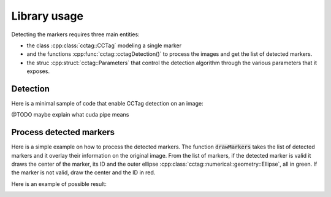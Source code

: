 Library usage
=============

Detecting the markers requires three main entities:

* the class :cpp:class:`cctag::CCTag` modeling a single marker

* and the functions :cpp:func:`cctag::cctagDetection()` to process the images and get the list of detected markers.

* the struc :cpp:struct:`cctag::Parameters` that control the detection algorithm through the various parameters that it exposes.


Detection
~~~~~~~~~

Here is a minimal sample of code that enable CCTag detection on an image:

.. code-block:: c++
  :linenos:
  :emphasize-lines: 3,19,20

  // set up the parameters
  const std::size_t nCrowns{3};
  cctag::Parameters params(nCrowns);
  // if you want to use GPU
  params.setUseCuda(true);

  // load the image e.g. from file
  cv::Mat src = cv::imread(image_filename);
  cv::Mat graySrc;
  cv::cvtColor(src, graySrc, CV_BGR2GRAY);

  // choose a cuda pipe
  const int pipeId{0};

  // an arbitrary id for the frame
  const int frameId{0};

  // process the image
  boost::ptr_list<ICCTag> markers{};
  cctagDetection(markers, pipeId, frameId, graySrc, params);


@TODO maybe explain what cuda pipe means



Process detected markers
~~~~~~~~~~~~~~~~~~~~~~~~

Here is a simple example on how to process the detected markers.
The function :code:`drawMarkers` takes the list of detected markers and it overlay their information on the original image.
From the list of markers, if the detected marker is valid it draws the center of the marker, its ID and
the outer ellipse :cpp:class:`cctag::numerical::geometry::Ellipse`, all in green.
If the marker is not valid, draw the center and the ID in red.

.. code-block:: c++
  :linenos:
  :emphasize-lines: 13

  void drawMarkers(const boost::ptr_list<ICCTag>& markers, cv::Mat& image)
  {
      // drawing settings
      const int radius{10};
      const int fontSize{3};
      const int thickness{3};
      const int fontFace{cv::FONT_HERSHEY_SIMPLEX};

      for(const auto& marker : markers)
      {
          // center of the marker
          const cv::Point center = cv::Point(marker.x(), marker.y());
          const auto rescaledOuterEllipse = marker.rescaledOuterEllipse();

          // check the status and draw accordingly, green for valid, red otherwise
          if(marker.getStatus() == status::id_reliable)
          {
              const cv::Scalar color = cv::Scalar(0, 255, 0, 255);
              // draw the center
              cv::circle(image, center, radius, color, thickness);
              // write the marker ID
              cv::putText(image, std::to_string(marker.id()), center, fontFace, fontSize, color, thickness);
              // draw external ellipse
              cv::ellipse(image,
                          center,
                          cv::Size(rescaledOuterEllipse.a(), rescaledOuterEllipse.b()),
                          rescaledOuterEllipse.angle() * 180 / boost::math::constants::pi<double>(),
                          0,
                          360,
                          color,
                          thickness);
          }
          else
          {
              // the same for invalid markers but in red
              const cv::Scalar color = cv::Scalar(0, 0, 255, 255);
              cv::circle(image, center, radius, color, thickness);
              cv::putText(image, std::to_string(marker.id()), center, fontFace, fontSize, color, thickness);
          }
      }
  }


Here is an example of possible result:

.. image:: ../img/cctags-example-detection.png